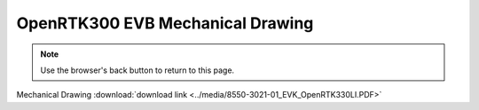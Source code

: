 OpenRTK300 EVB Mechanical Drawing
===================================

.. contents:: Contents
    :local:

.. image:: ../media/8550-3021-01_EVK_OpenRTK330LI.png


.. note:: Use the browser's back button to return to this page.


Mechanical Drawing :download:`download link <../media/8550-3021-01_EVK_OpenRTK330LI.PDF>`

